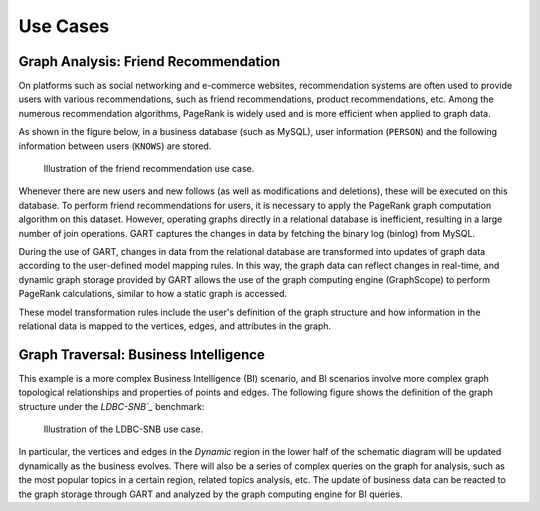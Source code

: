 Use Cases
===============

Graph Analysis: Friend Recommendation
---------------------------------------

On platforms such as social networking and e-commerce websites, recommendation systems are often used to provide users with various recommendations, such as friend recommendations, product recommendations, etc. Among the numerous recommendation algorithms, PageRank is widely used and is more efficient when applied to graph data.

As shown in the figure below, in a business database (such as MySQL), user information (``PERSON``) and the following information between users (``KNOWS``) are stored.

.. figure:: /images/use-case-fr.png
   :alt: Friend Recommendation

   Illustration of the friend recommendation use case.

Whenever there are new users and new follows (as well as modifications and deletions), these will be executed on this database. To perform friend recommendations for users, it is necessary to apply the PageRank graph computation algorithm on this dataset. However, operating graphs directly in a relational database is inefficient, resulting in a large number of join operations. GART captures the changes in data by fetching the binary log (binlog) from MySQL.

During the use of GART, changes in data from the relational database are transformed into updates of graph data according to the user-defined model mapping rules. In this way, the graph data can reflect changes in real-time, and dynamic graph storage provided by GART allows the use of the graph computing engine (GraphScope) to perform PageRank calculations, similar to how a static graph is accessed.

These model transformation rules include the user's definition of the graph structure and how information in the relational data is mapped to the vertices, edges, and attributes in the graph.

Graph Traversal: Business Intelligence
---------------------------------------

This example is a more complex Business Intelligence (BI) scenario, and BI scenarios involve more complex graph topological relationships and properties of points and edges. The following figure shows the definition of the graph structure under the `LDBC-SNB`_` benchmark:

.. figure:: /images/ldbc-snb.png
    :alt: LDBC-SNB

    Illustration of the LDBC-SNB use case.

In particular, the vertices and edges in the *Dynamic* region in the lower half of the schematic diagram will be updated dynamically as the business evolves. There will also be a series of complex queries on the graph for analysis, such as the most popular topics in a certain region, related topics analysis, etc.
The update of business data can be reacted to the graph storage through GART and analyzed by the graph computing engine for BI queries.

.. _LDBC-SNB: https://ldbcouncil.org/benchmarks/snb/

